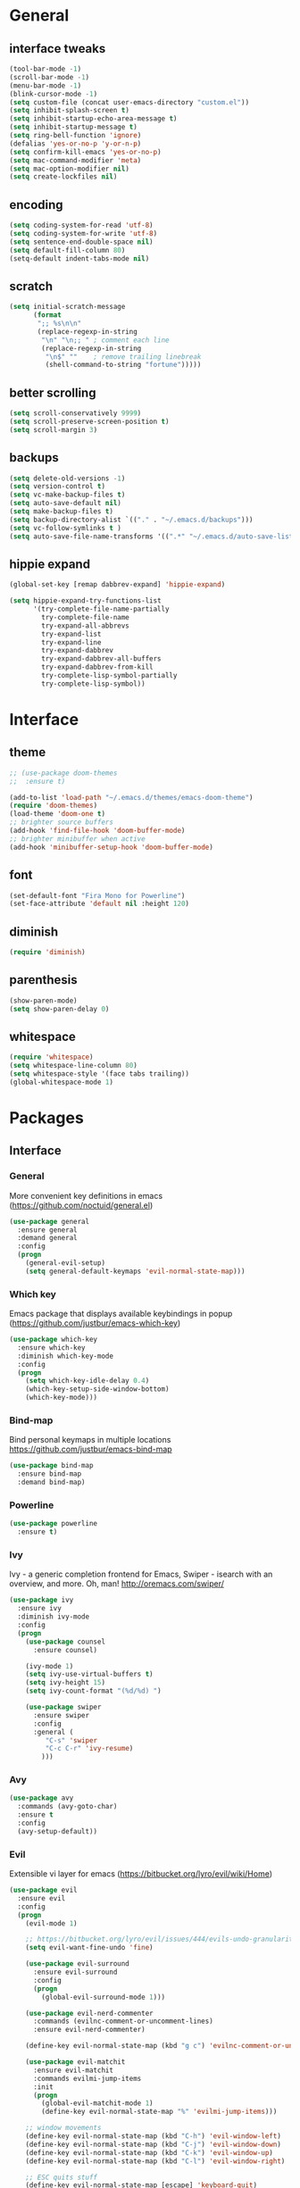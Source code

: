 #+STARTUP: content
* General
** interface tweaks
#+BEGIN_SRC emacs-lisp
  (tool-bar-mode -1)
  (scroll-bar-mode -1)
  (menu-bar-mode -1)
  (blink-cursor-mode -1)
  (setq custom-file (concat user-emacs-directory "custom.el"))
  (setq inhibit-splash-screen t)
  (setq inhibit-startup-echo-area-message t)
  (setq inhibit-startup-message t)
  (setq ring-bell-function 'ignore)
  (defalias 'yes-or-no-p 'y-or-n-p)
  (setq confirm-kill-emacs 'yes-or-no-p)
  (setq mac-command-modifier 'meta)
  (setq mac-option-modifier nil)
  (setq create-lockfiles nil)
#+END_SRC
** encoding
#+BEGIN_SRC emacs-lisp
  (setq coding-system-for-read 'utf-8)
  (setq coding-system-for-write 'utf-8)
  (setq sentence-end-double-space nil)
  (setq default-fill-column 80)
  (setq-default indent-tabs-mode nil)
#+END_SRC
** scratch
#+BEGIN_SRC emacs-lisp
  (setq initial-scratch-message
        (format
         ";; %s\n\n"
         (replace-regexp-in-string
          "\n" "\n;; " ; comment each line
          (replace-regexp-in-string
           "\n$" ""    ; remove trailing linebreak
           (shell-command-to-string "fortune")))))
#+END_SRC
** better scrolling
#+BEGIN_SRC emacs-lisp
  (setq scroll-conservatively 9999)
  (setq scroll-preserve-screen-position t)
  (setq scroll-margin 3)
#+END_SRC
** backups
#+BEGIN_SRC emacs-lisp
  (setq delete-old-versions -1)
  (setq version-control t)
  (setq vc-make-backup-files t)
  (setq auto-save-default nil)
  (setq make-backup-files t)
  (setq backup-directory-alist `(("." . "~/.emacs.d/backups")))
  (setq vc-follow-symlinks t )
  (setq auto-save-file-name-transforms '((".*" "~/.emacs.d/auto-save-list/" t)))
#+END_SRC
** hippie expand
#+BEGIN_SRC emacs-lisp
  (global-set-key [remap dabbrev-expand] 'hippie-expand)

  (setq hippie-expand-try-functions-list
        '(try-complete-file-name-partially
          try-complete-file-name
          try-expand-all-abbrevs
          try-expand-list
          try-expand-line
          try-expand-dabbrev
          try-expand-dabbrev-all-buffers
          try-expand-dabbrev-from-kill
          try-complete-lisp-symbol-partially
          try-complete-lisp-symbol))
#+END_SRC
* Interface
** theme
#+BEGIN_SRC emacs-lisp
  ;; (use-package doom-themes
  ;;  :ensure t)

  (add-to-list 'load-path "~/.emacs.d/themes/emacs-doom-theme")
  (require 'doom-themes)
  (load-theme 'doom-one t)
  ;; brighter source buffers
  (add-hook 'find-file-hook 'doom-buffer-mode)
  ;; brighter minibuffer when active
  (add-hook 'minibuffer-setup-hook 'doom-buffer-mode)
#+END_SRC
** font
#+BEGIN_SRC emacs-lisp
  (set-default-font "Fira Mono for Powerline")
  (set-face-attribute 'default nil :height 120)
#+END_SRC
** diminish
#+BEGIN_SRC emacs-lisp
  (require 'diminish)
#+END_SRC
** parenthesis
#+BEGIN_SRC emacs-lisp
  (show-paren-mode)
  (setq show-paren-delay 0)
#+END_SRC
** whitespace
#+BEGIN_SRC emacs-lisp
  (require 'whitespace)
  (setq whitespace-line-column 80)
  (setq whitespace-style '(face tabs trailing))
  (global-whitespace-mode 1)
#+END_SRC
* Packages
** Interface
*** General
More convenient key definitions in emacs (https://github.com/noctuid/general.el)
#+BEGIN_SRC emacs-lisp
  (use-package general
    :ensure general
    :demand general
    :config
    (progn
      (general-evil-setup)
      (setq general-default-keymaps 'evil-normal-state-map)))
#+END_SRC
*** Which key
Emacs package that displays available keybindings in popup (https://github.com/justbur/emacs-which-key)
#+BEGIN_SRC emacs-lisp
  (use-package which-key
    :ensure which-key
    :diminish which-key-mode
    :config
    (progn
      (setq which-key-idle-delay 0.4)
      (which-key-setup-side-window-bottom)
      (which-key-mode)))
#+END_SRC
*** Bind-map
Bind personal keymaps in multiple locations https://github.com/justbur/emacs-bind-map
#+BEGIN_SRC emacs-lisp
  (use-package bind-map
    :ensure bind-map
    :demand bind-map)
#+END_SRC
*** Powerline
#+BEGIN_SRC emacs-lisp
  (use-package powerline
    :ensure t)
#+END_SRC
*** Ivy
Ivy - a generic completion frontend for Emacs, Swiper - isearch with an overview, and more. Oh, man! http://oremacs.com/swiper/
#+BEGIN_SRC emacs-lisp
  (use-package ivy
    :ensure ivy
    :diminish ivy-mode
    :config
    (progn
      (use-package counsel
        :ensure counsel)

      (ivy-mode 1)
      (setq ivy-use-virtual-buffers t)
      (setq ivy-height 15)
      (setq ivy-count-format "(%d/%d) ")

      (use-package swiper
        :ensure swiper
        :config
        :general (
           "C-s" 'swiper
           "C-c C-r" 'ivy-resume)
          )))
#+END_SRC
*** Avy
#+BEGIN_SRC emacs-lisp
  (use-package avy
    :commands (avy-goto-char)
    :ensure t
    :config
    (avy-setup-default))
#+END_SRC
*** Evil
Extensible vi layer for emacs (https://bitbucket.org/lyro/evil/wiki/Home)
#+BEGIN_SRC emacs-lisp
  (use-package evil
    :ensure evil
    :config
    (progn
      (evil-mode 1)

      ;; https://bitbucket.org/lyro/evil/issues/444/evils-undo-granularity-is-too-coarse
      (setq evil-want-fine-undo 'fine)

      (use-package evil-surround
        :ensure evil-surround
        :config
        (progn
          (global-evil-surround-mode 1)))

      (use-package evil-nerd-commenter
        :commands (evilnc-comment-or-uncomment-lines)
        :ensure evil-nerd-commenter)

      (define-key evil-normal-state-map (kbd "g c") 'evilnc-comment-or-uncomment-lines)

      (use-package evil-matchit
        :ensure evil-matchit
        :commands evilmi-jump-items
        :init
        (progn
          (global-evil-matchit-mode 1)
          (define-key evil-normal-state-map "%" 'evilmi-jump-items)))

      ;; window movements
      (define-key evil-normal-state-map (kbd "C-h") 'evil-window-left)
      (define-key evil-normal-state-map (kbd "C-j") 'evil-window-down)
      (define-key evil-normal-state-map (kbd "C-k") 'evil-window-up)
      (define-key evil-normal-state-map (kbd "C-l") 'evil-window-right)

      ;; ESC quits stuff
      (define-key evil-normal-state-map [escape] 'keyboard-quit)
      (define-key evil-visual-state-map [escape] 'keyboard-quit)
      (define-key minibuffer-local-map [escape] 'minibuffer-keyboard-quit)
      (define-key minibuffer-local-ns-map [escape] 'minibuffer-keyboard-quit)
      (define-key minibuffer-local-completion-map [escape] 'minibuffer-keyboard-quit)
      (define-key minibuffer-local-must-match-map [escape] 'minibuffer-keyboard-quit)
      (define-key minibuffer-local-isearch-map [escape] 'minibuffer-keyboard-quit)
      ))
#+END_SRC
*** Folding
#+BEGIN_SRC emacs-lisp
  (use-package yafolding
    :ensure t
    :init
    (progn
      (define-key yafolding-mode-map (kbd "<C-S-return>") nil)
      (define-key yafolding-mode-map (kbd "<C-M-return>") nil)
      (define-key yafolding-mode-map (kbd "<C-return>") nil)
      (define-key evil-normal-state-map (kbd "zm") 'yafolding-toggle-all)
      (define-key evil-normal-state-map (kbd "zc") 'yafolding-hide-parent-element)
      (define-key evil-normal-state-map (kbd "za") 'yafolding-toggle-element)))
#+END_SRC
*** All the icons
#+BEGIN_SRC emacs-lisp
  (use-package all-the-icons
    :ensure t
    :demand t)
#+END_SRC
*** Neotree
#+BEGIN_SRC emacs-lisp
  (use-package neotree
    :ensure t
    :config
    (progn
      (setq neo-show-updir-line nil
            neo-window-width 35
            neo-persist-show nil)
      (add-hook 'neotree-mode-hook (lambda () (setq-local line-spacing 5)))
      (add-hook 'neotree-mode-hook (lambda () (setq-local mode-line-format nil)))
      (add-hook 'neotree-mode-hook (lambda () (setq-local tab-width 1)))
      (defun neo-buffer--insert-fold-symbol (name &optional file-name)
        "Custom overriding function for the fold symbol.
  `NAME' decides what fold icon to use, while `FILE-NAME' decides
  what file icon to use."
        (or (and (equal name 'open)  (insert (all-the-icons-icon-for-dir file-name "down")))
            (and (equal name 'close) (insert (all-the-icons-icon-for-dir file-name "right")))
            (and (equal name 'leaf)  (insert (format "\t\t\t%s\t" (all-the-icons-icon-for-file file-name))))))

      (defun neo-buffer--insert-dir-entry (node depth expanded)
        (let ((node-short-name (neo-path--file-short-name node)))
          (insert-char ?\s (* (- depth 1) 2)) ; indent
          (when (memq 'char neo-vc-integration)
            (insert-char ?\s 2))
          (neo-buffer--insert-fold-symbol
           (if expanded 'open 'close) node)
          (insert-button (concat node-short-name "/")
                         'follow-link t
                         'face neo-dir-link-face
                         'neo-full-path node
                         'keymap neotree-dir-button-keymap)
          (neo-buffer--node-list-set nil node)
          (neo-buffer--newline-and-begin)))

      (defun neo-buffer--insert-file-entry (node depth)
        (let ((node-short-name (neo-path--file-short-name node))
              (vc (when neo-vc-integration (neo-vc-for-node node))))
          (insert-char ?\s (* (- depth 1) 2)) ; indent
          (when (memq 'char neo-vc-integration)
            (insert-char (car vc))
            (insert-char ?\s))
          (neo-buffer--insert-fold-symbol 'leaf node-short-name)
          (insert-button node-short-name
                         'follow-link t
                         'face (if (memq 'face neo-vc-integration)
                                   (cdr vc)
                                 neo-file-link-face)
                         'neo-full-path node
                         'keymap neotree-file-button-keymap)
          (neo-buffer--node-list-set nil node)
          (neo-buffer--newline-and-begin)))

      (defun neotree-projectile ()
        (interactive )
        (if (neo-global--window-exists-p)
            (neotree-hide)
          (neotree-find (or (ignore-errors (projectile-project-root))
                            (and (buffer-file-name) (file-name-nondirectory (buffer-file-name)))
                            (getenv "HOME")))))

      (defun neotree-projectile-find ()
        (interactive)
        (let ((cw (get-buffer-window (current-buffer))))
          (neotree-find)
          (select-window cw)))

      (add-hook 'neotree-mode-hook
                (lambda ()
                  (define-key evil-normal-state-local-map (kbd "RET") 'neotree-enter)
                  (define-key evil-normal-state-local-map (kbd "g")   'neotree-refresh)
                  (define-key evil-normal-state-local-map (kbd "q")   'neotree-hide)
                  (define-key evil-normal-state-local-map (kbd "TAB") 'neotree-stretch-toggle)
                  (define-key evil-normal-state-local-map (kbd "c")   'neotree-create-node)
                  (define-key evil-normal-state-local-map (kbd "d")   'neotree-delete-node)
                  (define-key evil-normal-state-local-map (kbd "r")   'neotree-rename-node)
                  ))
      ))
#+END_SRC
** Tools
*** Magit
It's Magit! A Git Porcelain inside Emacs. https://magit.vc
#+BEGIN_SRC emacs-lisp
  (use-package magit
    :commands (magit-status)
    :ensure magit
    :config
    (use-package evil-magit
      :ensure evil-magit))
#+END_SRC
*** Org
Org mode - your life in plain text (http://orgmode.org)
#+BEGIN_SRC emacs-lisp
  (use-package org
    :ensure org
    :config
    (progn
      (setq org-export-coding-system 'utf-8)
      (setq org-indent-mode-turns-on-hiding-stars t)
      (setq org-adapt-indentation nil)
      (setq org-blank-before-new-entry '((heading . nil) (plain-list-item . auto)))
      (setq org-cycle-separator-lines 1)
      (setq org-cycle-include-plain-lists t)
      (setq org-entities-user '(("flat" "\\flat" nil "" "" "266D" "♭")
                                ("sharp" "\\sharp" nil "" "" "266F" "♯")))
      (setq org-fontify-done-headline t)
      (setq org-fontify-quote-and-verse-blocks t)
      (setq org-fontify-whole-heading-line t)
      (setq org-footnote-auto-label 'plain)
      (setq org-hide-emphasis-markers t)
      (setq org-hide-leading-stars t)
      (setq org-image-actual-width nil)
      (setq org-pretty-entities t)
      (setq org-pretty-entities-include-sub-superscripts t)
      (setq org-startup-folded t)
      (setq org-startup-indented t)
      (setq org-startup-with-inline-images nil)
      (setq org-use-sub-superscripts '{})
      (setq org-src-fontify-natively t)
      (setq org-startup-indented t)
      (setq org-hide-leading-stars t)
      (setq org-directory "~/org")
      (setq org-link-abbrev-alist
            '(("SD"   . "https://getbase.atlassian.net/browse/SD-")
              ("jira" . "https://getbase.atlassian.net/browse/")
              ("conf" . "https://getbase.atlassian.net/wiki/display/%h")))
      (setq org-agenda-files (list "~/org/home.org" "~/org/work.org"))
      (setq org-log-into-drawer "LOGBOOK")
      (setq org-clock-into-drawer "CLOCKING")
      (setq org-refile-targets '((nil :maxlevel . 9)
                                 (org-agenda-files :maxlevel . 9)))
      (setq org-refile-use-outline-path t)
      (setq org-refile-allow-creating-parent-nodes (quote confirm))
      (setq org-tags-column -90)

      ;; Fontify checkboxes and dividers
      (defface org-list-bullet '((t ())) "Face for list bullets")
      (font-lock-add-keywords
       'org-mode '(("^ *\\([-+]\\|[0-9]+[).]\\) "
                    (1 'org-list-bullet))
                   ("^ *\\(-----+\\)$"
                    (1 'org-meta-line))))
      (setq org-capture-templates
            (quote
             (("w" "Work")
              ("wt" "Todo" entry
               (file+headline "~/org/work.org" "INBOX")
               "* TODO %?")
              ("h" "Home")
              ("ht" "Todo" entry
               (file+headline "~/org/home.org" "INBOX")
               "* TODO %?")
              ("o" "Org")
              ("ot" "Todo" entry
               (file+headline "~/org/todo.org" "INBOX")
               "* TODO %?")
              ("l" "TIL" entry
               (file+datetree "~/org/til.org")
               "* %? %^g")
              )))

      ;; fix level 1 heading colors
      (set-face-attribute 'org-level-1 nil
                          :background "#262c34"
                          :foreground "#00B3EF"
                          :box nil
                          :height 1.2)
    ))
#+END_SRC
*** Projectile
Project Interaction Library for Emacs (http://projectile.readthedocs.io)
#+BEGIN_SRC emacs-lisp
  (use-package projectile
    :ensure projectile
    :config
    (progn
      (use-package counsel-projectile
        :ensure counsel-projectile)
      (setq projectile-switch-project-action 'counsel-projectile-find-file)))
#+END_SRC
*** Restclient
HTTP REST client tool for emacs (https://github.com/pashky/restclient.el)
#+BEGIN_SRC emacs-lisp
  (use-package restclient
    :ensure t
    :mode (("\\.http\\'" . restclient-mode))
    :config
    (progn
      (defvar pp/restclient-map
        (let ((map (make-sparse-keymap)))
          (define-key map (kbd "s") 'restclient-http-send-current)
          (define-key map (kbd "c") 'restclient-copy-curl-command)
          map)
        "Restclient keymap.")

      (bind-map pp/restclient-map
        :evil-keys (",")
        :major-modes (restclient-mode))))
#+END_SRC
*** Github
#+BEGIN_SRC emacs-lisp
  (use-package github-browse-file
    :ensure t
    :defer t)
#+END_SRC
*** Hydra
#+BEGIN_SRC emacs-lisp
  (use-package hydra
    :ensure t)
#+END_SRC
*** Dumb Jump
An Emacs "jump to definition" package
#+BEGIN_SRC emacs-lisp
  (use-package dumb-jump
    :ensure t
    :general (:keymaps 'evil-normal-state-map
                       "C-]" 'dumb-jump-go
                       "C-[" 'dump-jump-quick-look))
#+END_SRC
*** Paradox
#+BEGIN_SRC emacs-lisp
  (use-package paradox
    :commands (paradox-list-packages)
    :ensure t)
#+END_SRC
** Libraries
*** F
#+BEGIN_SRC emacs-lisp
  (use-package f
    :ensure t)
#+END_SRC
*** Dash
#+BEGIN_SRC emacs-lisp
  (use-package dash
    :ensure t)
#+END_SRC
** Languages
*** Ruby
#+BEGIN_SRC emacs-lisp
  (use-package ruby-mode
    :ensure ruby-mode
    :config
    (progn
      (defvar pp/ruby-map
        (let ((map (make-sparse-keymap)))
          (define-key map (kbd "b i") 'bundle-install)
          (define-key map (kbd "b o") 'bundle-open)
          (define-key map (kbd "b e") 'bundle-exec)
          (define-key map (kbd "b c") 'bundle-console)
          (define-key map (kbd "b u") 'bundle-update)
          (define-key map (kbd "t a") 'rspec-verify-all)
          (define-key map (kbd "t b") 'rspec-verify)
          (define-key map (kbd "t l") 'rspec-run-last-failed)
          (define-key map (kbd "t r") 'rspec-rerun)
          (define-key map (kbd "t t") 'rspec-verify-single)
          (define-key map (kbd "t k") '(lambda () (interactive) (kill-buffer "*rspec-compilation*")))
          (define-key map (kbd "v c") 'rbenv-use-corresponding)
          (define-key map (kbd "v g") 'rbenv-use-global)
          map)
        "Ruby keymap.")
      (bind-map pp/ruby-map
        :evil-keys (",")
        :major-modes (ruby-mode))
      (use-package inf-ruby
        :ensure inf-ruby)
      (use-package rbenv
        :ensure rbenv
        :config
        (progn
          (global-rbenv-mode)
          (set-face-attribute 'rbenv-active-ruby-face nil
                              :inherit 'mode-line-face
                              :foreground "#eab700")
          (setq rspec-autosave-buffer t)
          (setq rspec-spec-command "rspec --format progress --no-profile")
          (add-hook 'projectile-after-switch-project-hook 'rbenv-use-corresponding)))
      (use-package rspec-mode
        :ensure rspec-mode
        :config
        (progn
          (setq compilation-scroll-output t)
          (add-hook 'compilation-filter-hook 'inf-ruby-auto-enter)))
      (use-package bundler
        :ensure bundler)))
#+END_SRC
*** Coffescript
#+BEGIN_SRC emacs-lisp
  (use-package coffee-mode
    :ensure t
    :config
    (progn
      (setq coffee-tab-width 2)
     ))
#+END_SRC
*** Markdown
Major mode for editing markdown files (http://jblevins.org/projects/markdown-mode/)
#+BEGIN_SRC emacs-lisp
  (use-package markdown-mode
    :ensure t
    :commands (markdown-mode gfm-mode)
    :mode (("README\\.md\\'" . gfm-mode)
           ("\\.md\\'" . markdown-mode)
           ("\\.markdown\\'" . markdown-mode))
    :init (setq markdown-command "multimarkdown"))
#+END_SRC
*** Json
#+BEGIN_SRC emacs-lisp
  (use-package json-mode
    :ensure t)
#+END_SRC
* Modeline
** format
#+BEGIN_SRC emacs-lisp
  (defvar mode-line-height 30
    "How tall the mode-line should be. This is only respected in GUI emacs.")

  ;; Load powerline only when uncompiled, in order to generate the xpm bitmaps for
  ;; the mode-line. This is the tall blue bar on the left of the mode-line.
  ;; NOTE Compile this file for a faster startup!
  (eval-when-compile (require 'powerline))
  ;; FIXME Don't hardcode colors in
  (defvar mode-line-bar          (eval-when-compile (pl/percent-xpm mode-line-height 100 0 100 0 3 "#00B3EF" nil)))
  (defvar mode-line-eldoc-bar    (eval-when-compile (pl/percent-xpm mode-line-height 100 0 100 0 3 "#B3EF00" nil)))
  (defvar mode-line-inactive-bar (eval-when-compile (pl/percent-xpm mode-line-height 100 0 100 0 3 nil nil)))

  ;; Custom faces
  (defface mode-line-is-modified nil
    "Face for mode-line modified symbol")

  (defface mode-line-2 nil
    "The alternate color for mode-line text.")

  (defface mode-line-highlight nil
    "Face for bright segments of the mode-line.")

  (defface mode-line-count-face nil
    "Face for anzu/evil-substitute/evil-search number-of-matches display.")

  ;; Initialization
  ;;

  ;; So the mode-line can keep track of "the current window"
  (defvar mode-line-selected-window nil)
  (defun pp/set-selected-window (&rest _)
    (let ((window (frame-selected-window)))
      (when (and (windowp window)
                 (not (minibuffer-window-active-p window)))
        (setq mode-line-selected-window window))))
  (add-hook 'window-configuration-change-hook #'pp/set-selected-window)
  (add-hook 'focus-in-hook #'pp/set-selected-window)
  (advice-add 'select-window :after 'pp/set-selected-window)
  (advice-add 'select-frame  :after 'pp/set-selected-window)

  ;;
  ;; Mode-line segments
  ;;

  (defun *buffer-path ()
    "Displays the buffer's full path relative to the project root (includes the
  project root). Excludes the file basename. See `*buffer-name' for that."
    (when buffer-file-name
      (propertize
       (f-dirname
        (let ((buffer-path (file-relative-name buffer-file-name (projectile-project-root)))
              (max-length (truncate (/ (window-body-width) 1.75))))
          (concat (projectile-project-name) "/"
                  (if (> (length buffer-path) max-length)
                      (let ((path (reverse (split-string buffer-path "/" t)))
                            (output ""))
                        (when (and path (equal "" (car path)))
                          (setq path (cdr path)))
                        (while (and path (<= (length output) (- max-length 4)))
                          (setq output (concat (car path) "/" output))
                          (setq path (cdr path)))
                        (when path
                          (setq output (concat "../" output)))
                        (when (string-suffix-p "/" output)
                          (setq output (substring output 0 -1)))
                        output)
                    buffer-path))))
       'face (if active 'mode-line-2))))


  (defun *buffer-name ()
    "The buffer's base name or id."
    (s-trim-left (format-mode-line "%b")))

  (defun *buffer-pwd ()
    "Displays `default-directory', for special buffers like the scratch buffer."
    (propertize
     (concat "[" (abbreviate-file-name default-directory) "]")
     'face 'mode-line-2))

  (defun *buffer-state ()
    "Displays symbols representing the buffer's state
  (non-existent/modified/read-only)"
    (when buffer-file-name
       (concat (if (not (file-exists-p buffer-file-name))
                   (propertize (all-the-icons-faicon "ban" :height 1.3 :v-adjust 0.0) 'face 'mode-line-is-modified))
                 (if (buffer-modified-p)
                     (propertize (all-the-icons-faicon "circle" :height 1.3 :v-adjust 0.0) 'face 'mode-line-is-modified)
                     (propertize (all-the-icons-faicon "check-circle" :height 1.3 :v-adjust 0.0) 'face 'mode-line-is-saved))
               (if buffer-read-only
                   (propertize (all-the-icons-faicon "lock" :height 1.3 :v-adjust 0.0) 'face 'mode-line-is-modified)))))

  (defun *buffer-encoding-abbrev ()
    "The line ending convention used in the buffer."
    (if (memq buffer-file-coding-system '(utf-8 utf-8-unix))
        ""
      (symbol-name buffer-file-coding-system)))

  (defun *ruby-version ()
    "Currently active ruby version"
    (when (string-equal mode-name "Ruby")
      (concat " [" (rbenv--active-ruby-version) "]")))

  (defun *major-mode ()
    "The major mode, including process, environment and text-scale info."
    (concat (format-mode-line mode-name)
            (if (stringp mode-line-process) mode-line-process)
            (and (featurep 'face-remap)
                 (/= text-scale-mode-amount 0)
                 (format " (%+d)" text-scale-mode-amount))))

  (defun *major-mode-icon ()
      (propertize (format "%s " (all-the-icons-icon-for-buffer)
                  'help-echo (format "Major-mode: `%s`" major-mode)
                  'face `(:height 1.2 :family ,(all-the-icons-icon-family-for-buffer)))))

  (defun *git-vc ()
    (let ((branch (mapconcat 'concat (cdr (split-string vc-mode "[:-]")) "-")))
      (concat
       (propertize (format " %s" (all-the-icons-alltheicon "git")) 'face `(:height 1.2) 'display '(raise -0.1))
       " · "
       (propertize (format "%s" (all-the-icons-octicon "git-branch"))
                   'face `(:height 1.3 :family ,(all-the-icons-octicon-family))
                   'display '(raise -0.1))
       (propertize (format " %s" branch) 'face `(:height 0.9)))))

  (defun *selection-info ()
    "Information about the current selection, such as how many characters and
  lines are selected, or the NxM dimensions of a block selection."
    (when (and active (evil-visual-state-p))
      (propertize
       (let ((reg-beg (region-beginning))
             (reg-end (region-end))
             (evil (eq 'visual evil-state)))
         (let ((lines (count-lines reg-beg (min (1+ reg-end) (point-max))))
               (chars (- (1+ reg-end) reg-beg))
               (cols (1+ (abs (- (evil-column reg-end)
                                 (evil-column reg-beg))))))
           (cond
            ;; rectangle selection
            ((or (bound-and-true-p rectangle-mark-mode)
                 (and evil (eq 'block evil-visual-selection)))
             (format " %dx%dB " lines (if evil cols (1- cols))))
            ;; line selection
            ((or (> lines 1) (eq 'line evil-visual-selection))
             (if (and (eq evil-state 'visual) (eq evil-this-type 'line))
                 (format " %dL " lines)
               (format " %dC %dL " chars lines)))
            (t (format " %dC " (if evil chars (1- chars)))))))
       'face 'mode-line-highlight)))

  (defun *macro-recording ()
    "Display current macro being recorded."
    (when (and active defining-kbd-macro)
      (propertize
       (format " %s ▶ " (char-to-string evil-this-macro))
       'face 'mode-line-highlight)))

  (defun *evil-substitute ()
    "Show number of :s matches in real time."
    (when (and (evil-ex-p) (evil-ex-hl-active-p 'evil-ex-substitute))
      (propertize
       (let ((range (if evil-ex-range
                        (cons (car evil-ex-range) (cadr evil-ex-range))
                      (cons (line-beginning-position) (line-end-position))))
             (pattern (car-safe (evil-delimited-arguments evil-ex-argument 2))))
         (if pattern
             (format " %s matches "
                     (count-matches pattern (car range) (cdr range))
                     evil-ex-argument)
           " ... "))
       'face (if active 'mode-line-count-face))))

  (defun *buffer-position ()
    "A more vim-like buffer position."
    (let ((start (window-start))
          (end (window-end))
          (pend (point-max)))
      (format "%d%%%%" (/ end 0.01 pend))))

  (defun *time ()
    (let* ((hour (string-to-number (format-time-string "%I")))
           (icon (all-the-icons-wicon (format "time-%s" hour) :height 1.3 :v-adjust 0.0)))
      (concat
       (propertize (format-time-string "%H:%M ") 'face `(:height 0.9))
       (propertize (format "%s " icon) 'face `(:height 1.0 :family ,(all-the-icons-wicon-family)) 'display '(raise -0.0)))))

  (defun *dot-separator ()
      (propertize " · " 'face `(:height 0.9)))
  ;;;;;;;;;;;;;;;;;;;;;;;;;;;;;;;;;;;;;;;;
  (setq powerline-default-separator 'slant)
  (defun pp/mode-line (&optional id)
    `(:eval
      (let* ((active (eq (selected-window) mode-line-selected-window))
             (lhs (list (propertize " " 'display (if active mode-line-bar mode-line-inactive-bar))
                        (*macro-recording)
                        (*selection-info)
                        " "
                        (*buffer-path)
                        (*buffer-name)
                        " "
                        (*buffer-state)
                        ,(if (eq id 'scratch) '(*buffer-pwd))))
             (rhs (list (*buffer-encoding-abbrev)
                        (*git-vc)
                        ;; (*vc)
                        (*dot-separator)
                        (*major-mode-icon)
                        (*major-mode)
                        (*ruby-version)
                        (*dot-separator)
                        (propertize
                         (concat "(%l,%c)" (*dot-separator) (*buffer-position))
                         'face (if active 'mode-line-2))
                        (*dot-separator)
                        (*time)))
             (middle (propertize
                      " " 'display `((space :align-to (- (+ right right-fringe right-margin)
                                                         ,(1+ (string-width (format-mode-line rhs)))))))))
        (list lhs middle rhs))))

  (setq-default mode-line-format (pp/mode-line))
#+END_SRC
* Hydras
** zoom
#+BEGIN_SRC emacs-lisp
  (defhydra hydra-zoom ()
    "zoom"
    ("+" text-scale-increase "in")
    ("-" text-scale-decrease "out")
    ("0" (text-scale-adjust 0) "reset")
    ("q" nil "quit" :color blue))
#+END_SRC
** org
#+BEGIN_SRC emacs-lisp
  (defhydra hydra-org (:color red :columns 3)
    "Org Mode Movements"
    ("n" outline-next-visible-heading "next heading")
    ("p" outline-previous-visible-heading "prev heading")
    ("N" org-forward-heading-same-level "next heading at same level")
    ("P" org-backward-heading-same-level "prev heading at same level")
    ("u" outline-up-heading "up heading")
    ("g" org-goto "goto" :exit t))
#+END_SRC
* Global key bindings
** global
#+BEGIN_SRC emacs-lisp
  (bind-map pp/global-map
    :evil-keys ("SPC"))
#+END_SRC
** buffers
#+BEGIN_SRC emacs-lisp
  (let ((map pp/global-map))
    (define-key map (kbd "b b") 'ivy-switch-buffer)
    (define-key map (kbd "b d") 'kill-this-buffer)
    (define-key map (kbd "TAB") 'switch-to-previous-buffer)
    map)
#+END_SRC
** help
#+BEGIN_SRC emacs-lisp
  (let ((map pp/global-map))
    (define-key map (kbd "h c") 'edit-emacs-config)
    (define-key map (kbd "h v") 'counsel-describe-variable)
    (define-key map (kbd "h f") 'counsel-describe-function)
    (define-key map (kbd "h p") 'paradox-list-packages)
    map)
#+END_SRC
** files
#+BEGIN_SRC emacs-lisp
  (let ((map pp/global-map))
    (define-key map (kbd "f f") 'counsel-find-file)
    (define-key map (kbd "f r") 'rename-file)
    map)
#+END_SRC
** magit
#+BEGIN_SRC emacs-lisp
  (let ((map pp/global-map))
    (define-key map (kbd "g b") 'magit-blame)
    (define-key map (kbd "g s") 'magit-status)
    (define-key map (kbd "g o") 'github-browse-file)
    map)
#+END_SRC
** projectile
#+BEGIN_SRC emacs-lisp
  (let ((map pp/global-map))
    (define-key map (kbd "p p") 'counsel-projectile-switch-project)
    (define-key map (kbd "p f") 'counsel-projectile-find-file)
    (define-key map (kbd "p /") 'find-in-project)
    (define-key map (kbd "/") 'find-in-project)
    (define-key map (kbd "p k") 'projectile-kill-buffers)
    map)
#+END_SRC
** windows
#+BEGIN_SRC emacs-lisp
  (let ((map pp/global-map))
    (define-key map (kbd "w s") 'split-window-vertically)
    (define-key map (kbd "w S") 'split-window-below-and-focus)
    (define-key map (kbd "w v") 'split-window-horizontally)
    (define-key map (kbd "w V") 'split-window-right-and-focus)
    (define-key map (kbd "w c") 'delete-window)
    (define-key map (kbd "w =") 'balance-windows)
    (define-key map (kbd "w w") 'other-window)
    (define-key map (kbd "w f") 'toggle-fullscreen)
    map)
#+END_SRC
** open files
#+BEGIN_SRC emacs-lisp
  (let ((map pp/global-map))
    (define-key map (kbd "o c") 'org-capture)
    (define-key map (kbd "o h") '(lambda () (interactive) (find-file "~/org/home.org")))
    (define-key map (kbd "o t") '(lambda () (interactive) (find-file "~/org/todo.org")))
    (define-key map (kbd "o w") '(lambda () (interactive) (find-file "~/org/work.org")))
    (define-key map (kbd "o l") '(lambda () (interactive) (find-file "~/org/til.org")))
    map)
#+END_SRC
** misc
#+BEGIN_SRC emacs-lisp
  (define-key pp/global-map (kbd "SPC") 'avy-goto-char)
  (define-key pp/global-map (kbd ":") 'execute-extended-command)
  (define-key pp/global-map (kbd "'") 'iterm-focus)
  (define-key pp/global-map (kbd "t") 'neotree-projectile)
  ;; (general-define-key :prefix "C-c" :keymaps 'normal
  ;;                     "/" 'find-symbol-at-point)
  (general-nmap "*" 'pp/swiper-at-point)
#+END_SRC
* Functions
#+BEGIN_SRC emacs-lisp
  (defun edit-emacs-config ()
    "Open emacs config file."
    (interactive)
    (find-file "~/.emacs.d/config.org"))

  (defun find-in-project ()
    "Searches in current project."
    (interactive)
    (counsel-ag nil (projectile-project-root)))

  (defun find-symbol-at-point ()
    "Searches for symbol under cursor in current project."
    (interactive)
    (counsel-ag (thing-at-point 'symbol) (projectile-project-root)))

  (defun switch-to-previous-buffer ()
    "Switch to previously open buffer.
  Repeated invocations toggle between the two most recently open buffers."
    (interactive)
    (switch-to-buffer (other-buffer (current-buffer) 1)))

  (defun toggle-fullscreen ()
    "Toggle full screen."
    (interactive)
    (set-frame-parameter
       nil 'fullscreen
       (when (not (frame-parameter nil 'fullscreen)) 'fullboth)))

  (defun split-window-right-and-focus ()
    "Split the window horizontally and focus the new window."
    (interactive)
    (split-window-right)
    (windmove-right))

  (defun split-window-below-and-focus ()
    "Split the window vertically and focus the new window."
    (interactive)
    (split-window-below)
    (windmove-down))

  (defun pp/swiper-at-point ()
    (interactive)
    (swiper (thing-at-point 'symbol)))

  (defun iterm-focus ()
    (interactive)
    (do-applescript
     " do shell script \"open -a iTerm\"\n"
     ))
#+END_SRC
* Other
#+BEGIN_SRC emacs-lisp
  (diminish 'undo-tree-mode)
  (diminish 'auto-revert-mode)

  (setq gc-cons-threshold 800000)
#+END_SRC
* Todo
- bindings for prev/next changes (hydra?)
- swiper enhancements https://github.com/abo-abo/swiper/wiki/Sort-files-by-mtime
- .net/omnisharp
- SPC keymaps in dired mode
- SPC keymaps in magit mode
- dired-x
- ESC doesn't work in terminal
- comint mode for shell and irb
- https://github.com/alf/ob-restclient.el
- org conf shortcut - replace spaces with +
- https://github.com/pidu/git-timemachine
- https://m.reddit.com/r/emacs/comments/51jvai/making_modern_emacs_themes/?utm_source=mweb_redirect&utm_medium=twitter&compact=true
- https://github.com/hlissner/.emacs.d/blob/master/core/core-os-osx.el#L65
